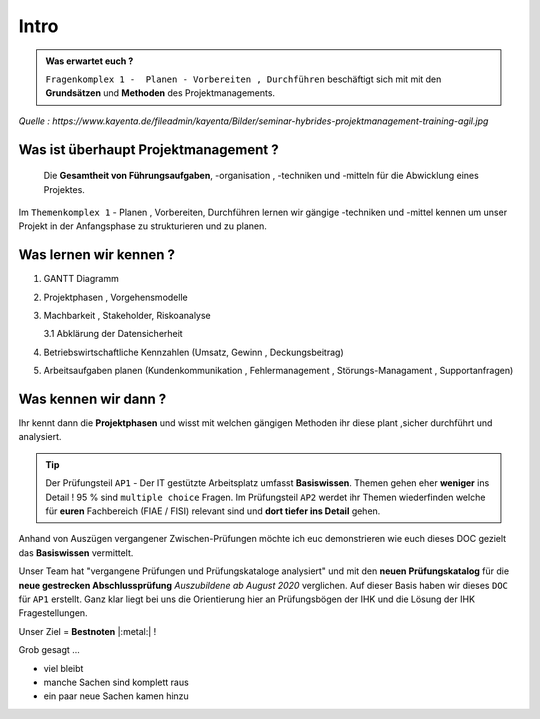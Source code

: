 Intro
==============================================

.. admonition:: Was erwartet euch ?

    ``Fragenkomplex 1 -  Planen - Vorbereiten , Durchführen`` beschäftigt sich mit
    mit den **Grundsätzen** und **Methoden** des Projektmanagements.


.. image:: https://drive.google.com/uc?export=download&id=1rnC5sRL64mUDYtbCgHzoRC_FlaR6ghfY
   :alt:  Freizugriff


*Quelle : https://www.kayenta.de/fileadmin/kayenta/Bilder/seminar-hybrides-projektmanagement-training-agil.jpg*

Was ist überhaupt Projektmanagement ?
**********************************************

 Die **Gesamtheit von Führungsaufgaben**,  -organisation  , -techniken
 und -mitteln für die Abwicklung eines Projektes.

Im ``Themenkomplex 1`` - Planen , Vorbereiten, Durchführen
lernen wir gängige -techniken und -mittel kennen
um unser Projekt in der Anfangsphase zu strukturieren
und zu planen.


Was lernen wir kennen ?
***************************

1. GANTT Diagramm

2. Projektphasen , Vorgehensmodelle

3. Machbarkeit , Stakeholder, Riskoanalyse

   3.1 Abklärung der Datensicherheit

4. Betriebswirtschaftliche Kennzahlen (Umsatz, Gewinn , Deckungsbeitrag)

5. Arbeitsaufgaben planen (Kundenkommunikation , Fehlermanagement , Störungs-Managament , Supportanfragen)


Was kennen wir dann ?
***************************

Ihr kennt dann die **Projektphasen**
und wisst mit welchen gängigen Methoden ihr diese
plant ,sicher durchführt und analysiert.

.. tip::
    Der Prüfungsteil ``AP1`` - Der IT gestützte Arbeitsplatz
    umfasst **Basiswissen**. Themen gehen eher **weniger** ins Detail !
    95 % sind ``multiple choice`` Fragen.
    Im Prüfungsteil ``AP2`` werdet ihr Themen wiederfinden
    welche für **euren** Fachbereich (FIAE / FISI) relevant sind
    und **dort tiefer ins Detail** gehen.

Anhand von  Auszügen vergangener Zwischen-Prüfungen möchte ich euc
demonstrieren wie euch dieses DOC gezielt das **Basiswissen** vermittelt.

Unser Team hat "vergangene Prüfungen und Prüfungskataloge
analysiert" und mit den **neuen Prüfungskatalog** für die **neue gestrecken Abschlussprüfung**
*Auszubildene ab August 2020* verglichen.
Auf dieser Basis haben wir dieses ``DOC`` für ``AP1`` erstellt.
Ganz klar liegt bei uns die Orientierung hier an Prüfungsbögen der IHK
und die Lösung der IHK Fragestellungen.

Unser Ziel = **Bestnoten** |:metal:| !


Grob gesagt ...

- viel bleibt
- manche Sachen sind komplett raus
- ein paar neue Sachen kamen hinzu


